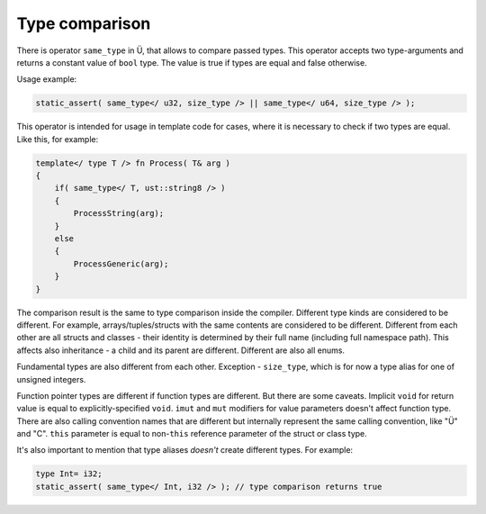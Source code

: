 Type comparison
===============

There is operator ``same_type`` in Ü, that allows to compare passed types.
This operator accepts two type-arguments and returns a constant value of ``bool`` type.
The value is true if types are equal and false otherwise.

Usage example:

.. code-block:: u_spr

   static_assert( same_type</ u32, size_type /> || same_type</ u64, size_type /> );

This operator is intended for usage in template code for cases, where it is necessary to check if two types are equal.
Like this, for example:

.. code-block:: u_spr

   template</ type T /> fn Process( T& arg )
   {
       if( same_type</ T, ust::string8 /> )
       {
           ProcessString(arg);
       }
       else
       {
           ProcessGeneric(arg);
       }
   }

The comparison result is the same to type comparison inside the compiler.
Different type kinds are considered to be different.
For example, arrays/tuples/structs with the same contents are considered to be different.
Different from each other are all structs and classes - their identity is determined by their full name (including full namespace path).
This affects also inheritance - a child and its parent are different.
Different are also all enums.

Fundamental types are also different from each other.
Exception - ``size_type``, which is for now a type alias for one of unsigned integers.

Function pointer types are different if function types are different.
But there are some caveats.
Implicit ``void`` for return value is equal to explicitly-specified ``void``.
``imut`` and ``mut`` modifiers for value parameters doesn't affect function type.
There are also calling convention names that are different but internally represent the same calling convention, like "Ü" and "C".
``this`` parameter is equal to non-``this`` reference parameter of the struct or class type.

It's also important to mention that type aliases *doesn't* create different types.
For example:

.. code-block:: u_spr

   type Int= i32;
   static_assert( same_type</ Int, i32 /> ); // type comparison returns true
